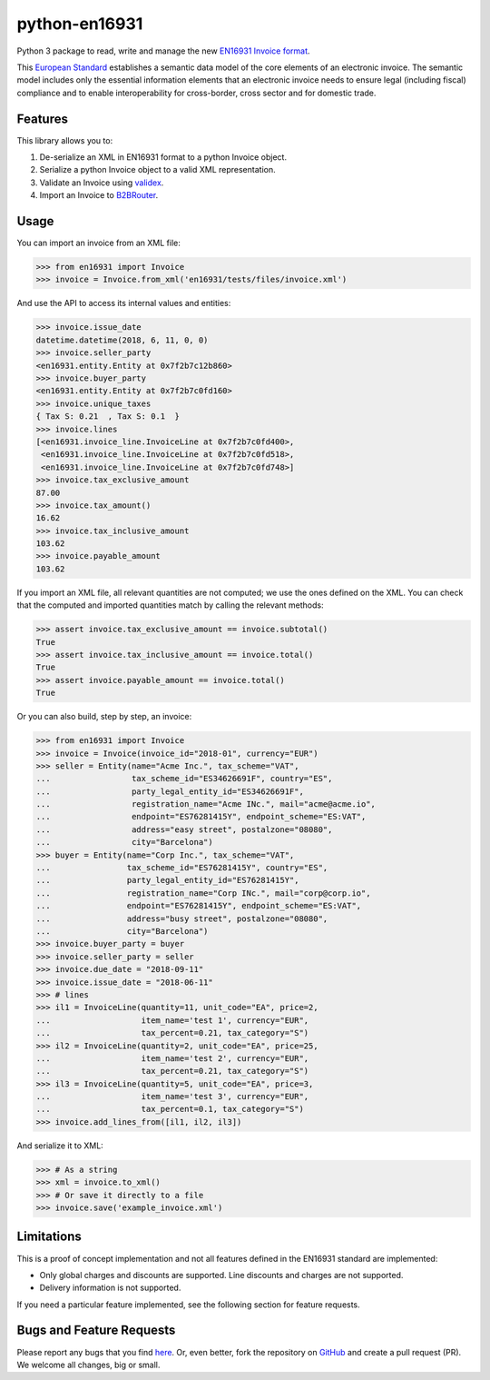 python-en16931
==============

.. image:: https://travis-ci.org/invinet/python-en16931.svg?branch=master
    :target: https://travis-ci.org/invinet/python-en16931

.. image:: https://codecov.io/gh/invinet/python-en16931/branch/master/graph/badge.svg
  :target: https://codecov.io/gh/invinet/python-en16931

Python 3 package to read, write and manage the new `EN16931 Invoice format <http://docs.peppol.eu/poacc/billing/3.0/bis/>`_.

This `European Standard <https://standards.cen.eu/dyn/www/f?p=204:110:0::::FSP_PROJECT:60602&cs=1B61B766636F9FB34B7DBD72CE9026C72>`_ establishes a semantic data model of the core elements of an electronic invoice. The semantic model includes only the essential information elements that an electronic invoice needs to ensure legal (including fiscal) compliance and to enable interoperability for cross-border, cross sector and for domestic trade.

Features
--------

This library allows you to:

1. De-serialize an XML in EN16931 format to a python Invoice object.
2. Serialize a python Invoice object to a valid XML representation.
3. Validate an Invoice using `validex <https://open.validex.net>`_.
4. Import an Invoice to `B2BRouter <https://www.b2brouter.net/>`_.

Usage
-----

You can import an invoice from an XML file:

.. code-block:: python

    >>> from en16931 import Invoice
    >>> invoice = Invoice.from_xml('en16931/tests/files/invoice.xml')

And use the API to access its internal values and entities:

.. code-block:: python

    >>> invoice.issue_date
    datetime.datetime(2018, 6, 11, 0, 0)
    >>> invoice.seller_party
    <en16931.entity.Entity at 0x7f2b7c12b860>
    >>> invoice.buyer_party
    <en16931.entity.Entity at 0x7f2b7c0fd160>
    >>> invoice.unique_taxes
    { Tax S: 0.21  , Tax S: 0.1  }
    >>> invoice.lines
    [<en16931.invoice_line.InvoiceLine at 0x7f2b7c0fd400>,
     <en16931.invoice_line.InvoiceLine at 0x7f2b7c0fd518>,
     <en16931.invoice_line.InvoiceLine at 0x7f2b7c0fd748>]
    >>> invoice.tax_exclusive_amount
    87.00
    >>> invoice.tax_amount()
    16.62
    >>> invoice.tax_inclusive_amount
    103.62
    >>> invoice.payable_amount
    103.62

If you import an XML file, all relevant quantities are not computed; we
use the ones defined on the XML. You can check that the computed and
imported quantities match by calling the relevant methods: 

.. code-block:: python

    >>> assert invoice.tax_exclusive_amount == invoice.subtotal()
    True
    >>> assert invoice.tax_inclusive_amount == invoice.total()
    True
    >>> assert invoice.payable_amount == invoice.total()
    True

Or you can also build, step by step, an invoice:

.. code-block:: python

    >>> from en16931 import Invoice
    >>> invoice = Invoice(invoice_id="2018-01", currency="EUR")
    >>> seller = Entity(name="Acme Inc.", tax_scheme="VAT",
    ...                 tax_scheme_id="ES34626691F", country="ES",
    ...                 party_legal_entity_id="ES34626691F",
    ...                 registration_name="Acme INc.", mail="acme@acme.io",
    ...                 endpoint="ES76281415Y", endpoint_scheme="ES:VAT",
    ...                 address="easy street", postalzone="08080",
    ...                 city="Barcelona")
    >>> buyer = Entity(name="Corp Inc.", tax_scheme="VAT",
    ...                tax_scheme_id="ES76281415Y", country="ES",
    ...                party_legal_entity_id="ES76281415Y",
    ...                registration_name="Corp INc.", mail="corp@corp.io",
    ...                endpoint="ES76281415Y", endpoint_scheme="ES:VAT",
    ...                address="busy street", postalzone="08080",
    ...                city="Barcelona")
    >>> invoice.buyer_party = buyer
    >>> invoice.seller_party = seller
    >>> invoice.due_date = "2018-09-11"
    >>> invoice.issue_date = "2018-06-11"
    >>> # lines
    >>> il1 = InvoiceLine(quantity=11, unit_code="EA", price=2,
    ...                   item_name='test 1', currency="EUR",
    ...                   tax_percent=0.21, tax_category="S")
    >>> il2 = InvoiceLine(quantity=2, unit_code="EA", price=25,
    ...                   item_name='test 2', currency="EUR",
    ...                   tax_percent=0.21, tax_category="S")
    >>> il3 = InvoiceLine(quantity=5, unit_code="EA", price=3,
    ...                   item_name='test 3', currency="EUR",
    ...                   tax_percent=0.1, tax_category="S")
    >>> invoice.add_lines_from([il1, il2, il3])
 
And serialize it to XML:

.. code-block:: python

    >>> # As a string
    >>> xml = invoice.to_xml()
    >>> # Or save it directly to a file
    >>> invoice.save('example_invoice.xml')

Limitations
-----------

This is a proof of concept implementation and not all features defined
in the EN16931 standard are implemented:

* Only global charges and discounts are supported. Line discounts and
  charges are not supported.
* Delivery information is not supported.

If you need a particular feature implemented, see the following section
for feature requests.

Bugs and Feature Requests
-------------------------

Please report any bugs that you find `here <https://github.com/invinet/python-en16931/issues>`_.
Or, even better, fork the repository on `GitHub <https://github.com/invinet/python-en16931>`_
and create a pull request (PR). We welcome all changes, big or small.
